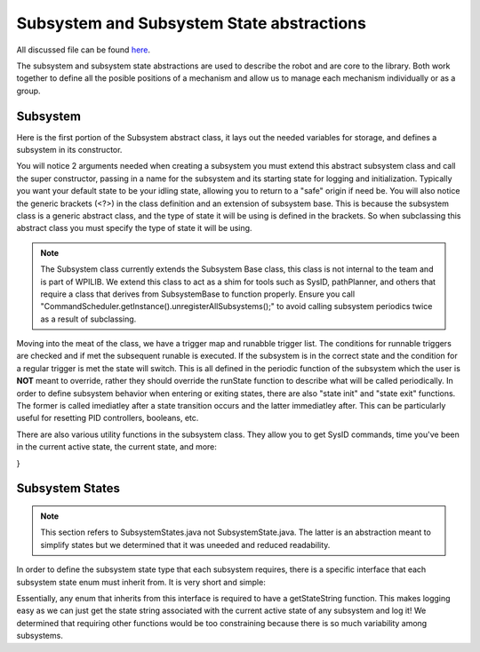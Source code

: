 Subsystem and Subsystem State abstractions
========================================================

All discussed file can be found `here <https://github.com/FRC-7525/PioneersLib>`_. 

The subsystem and subsystem state abstractions are used to describe the robot and are core to the library. Both work together
to define all the posible positions of a mechanism and allow us to manage each mechanism individually or as a group.

Subsystem 
------------

Here is the first portion of the Subsystem abstract class, it lays out the needed variables for storage, and defines a subsystem in its constructor.

.. code-block:: java
    public abstract class Subsystem<StateType extends SubsystemStates> extends SubsystemBase {

	private Map<StateType, ArrayList<Trigger<StateType>>> triggerMap = new HashMap<>();
	private List<RunnableTrigger> runnableTriggerList = new ArrayList<>();

	private StateType state = null;
	private Timer stateTimer = new Timer();
	private String subsystemName;

	public Subsystem(String subsystemName, StateType defaultState) {
		if (defaultState == null) {
			throw new RuntimeException("Default state cannot be null!");
		}
		this.subsystemName = subsystemName;
		this.state = defaultState;

		stateTimer.start();
	}

You will notice 2 arguments needed when creating a subsystem you must extend this abstract subsystem class and call the super constructor, passing in a name for the subsystem and 
its starting state for logging and initialization. Typically you want your default state to be your idling state, allowing you to return to a "safe" origin if need be. You will also notice
the generic brackets (<?>) in the class definition and an extension of subsystem base. This is because the subsystem class is a generic abstract class, and the type of state it will be using is defined in the brackets.
So when subclassing this abstract class you must specify the type of state it will be using.

.. note:: The Subsystem class currently extends the Subsystem Base class, this class is not internal to the team and is part of WPILIB. We extend this class to act as a shim for tools such as SysID, pathPlanner, and others that require a class that derives from SubsystemBase to function properly. Ensure you call "CommandScheduler.getInstance().unregisterAllSubsystems();" to avoid calling subsystem periodics twice as a result of subclassing.

Moving into the meat of the class, we have a trigger map and runabble trigger list. The conditions for runnable triggers are checked and if met the subsequent
runable is executed. If the subsystem is in the correct state and the condition for a regular trigger is met the state will switch. This is all defined in the periodic function
of the subsystem which the user is **NOT** meant to override, rather they should override the runState function to describe what will be called periodically. In order to define subsystem behavior 
when entering or exiting states, there are also "state init" and "state exit" functions. The former is called imediatley after a state transition occurs and the latter immediatley after. This can be particularly useful for
resetting PID controllers, booleans, etc.

.. code-block:: java
    // State operation
	public void periodic() {
		// Commented out bc bad code
		// Logger.recordOutput(subsystemName + "/state", state.getStateString());
		// if (!DriverStation.isEnabled()) return;
		
		runState();

		checkTriggers();
		checkRunnableTriggers();
	}

	protected abstract void runState();
	
	/**
	 * Called AFTER the subsystem is set to a new state.
	 * Override to implement functionality
	 */
	protected void stateInit() {};

	/**
	 * Called BEFORE the subsystem is set to a new state. 
	 * Override to implement functionality
	 */
	protected void stateExit() {};

	/**
	 * Triggers for state transitions
	 * @param startType The {@link StateType} for starting
	 * @param endType The {@link StateType} for ending
	 * @param condition A {@link BooleanSupplier} that triggers the state transition
	 */
	protected void addTrigger(StateType startType, StateType endType, BooleanSupplier condition) {
		triggerMap.computeIfAbsent(startType, k -> new ArrayList<>())
				.add(new Trigger<>(condition, endType));
	}

	protected void addRunnableTrigger(Runnable runnable, BooleanSupplier check) {
		runnableTriggerList.add(new RunnableTrigger(check, runnable));
	}

	private void checkTriggers() {
		List<Trigger<StateType>> triggers = triggerMap.get(state);
		if (triggers == null) return;

		for (var trigger: triggers) {
			if (trigger.isTriggered()) {
				setState(trigger.getResultState());
			}
		}
	}

	private void checkRunnableTriggers() {
		for (var trigger: runnableTriggerList) {
			if (trigger.isTriggered()) {
				trigger.run();
			}
		}
	}


There are also various utility functions in the subsystem class. They allow you to get SysID commands, time you've been in the current active state, the current state, and more:

.. code-block:: java
    public StateType getState() {
		return state;
	}

	public void setState(StateType state) {
		if (this.state == state) return;

		stateTimer.reset();
		stateExit();

		this.state = state;
		stateInit();
	}

	/**
	 * Gets amount of time the state machine has been in the current state.
	 *
	 * @return time in seconds.
	 */
	protected double getStateTime() {
		return stateTimer.get();
	}

	public Command sysIdDynamic(Direction direction) {
		return new PrintCommand("Please Override Me!");
	}

	public Command sysIdQuasistatic(Direction direction) {
		return new PrintCommand("Please Override Me!");
	}
}



Subsystem States
------------

.. note:: This section refers to SubsystemStates.java not SubsystemState.java. The latter is an abstraction meant to simplify states but we determined that it was uneeded and reduced readability.

In order to define the subsystem state type that each subsystem requires, there is a specific interface that each subsystem state enum must inherit from. It is very short and simple:

.. code-block:: java
    public interface SubsystemStates {
        default String getStateString() {
            throw new UnsupportedOperationException(
                "This method must be overridden by the implementing class"
            );
        }
    }

Essentially, any enum that inherits from this interface is required to have a getStateString function. This makes logging easy as we can just get the state string associated with the
current active state of any subsystem and log it! We determined that requiring other functions would be too constraining because there is so much variability among subsystems.